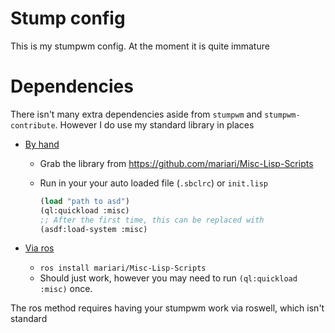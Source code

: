* Stump config

This is my stumpwm config. At the moment it is quite immature
* Dependencies
There isn't many extra dependencies aside from =stumpwm= and
=stumpwm-contribute=. However I do use my standard library in places

- _By hand_

  + Grab the library from https://github.com/mariari/Misc-Lisp-Scripts
  + Run in your your auto loaded file (=.sbclrc=) or =init.lisp=
    #+begin_src lisp
      (load "path to asd")
      (ql:quickload :misc)
      ;; After the first time, this can be replaced with
      (asdf:load-system :misc)
    #+end_src

- _Via ros_
  + =ros install mariari/Misc-Lisp-Scripts=
  + Should just work, however you may need to run
    =(ql:quickload :misc)= once.

The ros method requires having your stumpwm work via roswell, which
isn't standard
